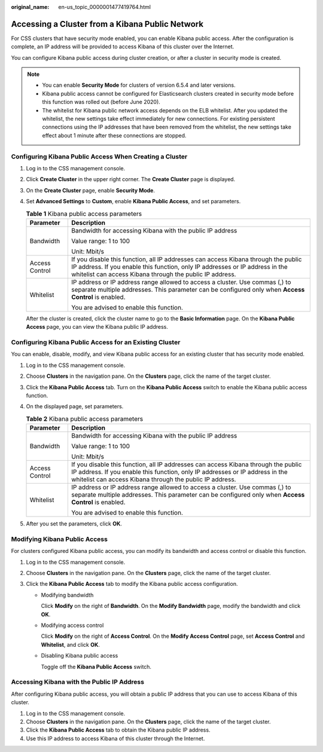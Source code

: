 :original_name: en-us_topic_0000001477419764.html

.. _en-us_topic_0000001477419764:

Accessing a Cluster from a Kibana Public Network
================================================

For CSS clusters that have security mode enabled, you can enable Kibana public access. After the configuration is complete, an IP address will be provided to access Kibana of this cluster over the Internet.

You can configure Kibana public access during cluster creation, or after a cluster in security mode is created.

.. note::

   -  You can enable **Security Mode** for clusters of version 6.5.4 and later versions.
   -  Kibana public access cannot be configured for Elasticsearch clusters created in security mode before this function was rolled out (before June 2020).
   -  The whitelist for Kibana public network access depends on the ELB whitelist. After you updated the whitelist, the new settings take effect immediately for new connections. For existing persistent connections using the IP addresses that have been removed from the whitelist, the new settings take effect about 1 minute after these connections are stopped.

Configuring Kibana Public Access When Creating a Cluster
--------------------------------------------------------

#. Log in to the CSS management console.

#. Click **Create Cluster** in the upper right corner. The **Create Cluster** page is displayed.

#. On the **Create Cluster** page, enable **Security Mode**.

#. Set **Advanced Settings** to **Custom**, enable **Kibana Public Access**, and set parameters.

   .. table:: **Table 1** Kibana public access parameters

      +-----------------------------------+--------------------------------------------------------------------------------------------------------------------------------------------------------------------------------------------------------------------------------+
      | Parameter                         | Description                                                                                                                                                                                                                    |
      +===================================+================================================================================================================================================================================================================================+
      | Bandwidth                         | Bandwidth for accessing Kibana with the public IP address                                                                                                                                                                      |
      |                                   |                                                                                                                                                                                                                                |
      |                                   | Value range: 1 to 100                                                                                                                                                                                                          |
      |                                   |                                                                                                                                                                                                                                |
      |                                   | Unit: Mbit/s                                                                                                                                                                                                                   |
      +-----------------------------------+--------------------------------------------------------------------------------------------------------------------------------------------------------------------------------------------------------------------------------+
      | Access Control                    | If you disable this function, all IP addresses can access Kibana through the public IP address. If you enable this function, only IP addresses or IP address in the whitelist can access Kibana through the public IP address. |
      +-----------------------------------+--------------------------------------------------------------------------------------------------------------------------------------------------------------------------------------------------------------------------------+
      | Whitelist                         | IP address or IP address range allowed to access a cluster. Use commas (,) to separate multiple addresses. This parameter can be configured only when **Access Control** is enabled.                                           |
      |                                   |                                                                                                                                                                                                                                |
      |                                   | You are advised to enable this function.                                                                                                                                                                                       |
      +-----------------------------------+--------------------------------------------------------------------------------------------------------------------------------------------------------------------------------------------------------------------------------+

   After the cluster is created, click the cluster name to go to the **Basic Information** page. On the **Kibana Public Access** page, you can view the Kibana public IP address.

Configuring Kibana Public Access for an Existing Cluster
--------------------------------------------------------

You can enable, disable, modify, and view Kibana public access for an existing cluster that has security mode enabled.

#. Log in to the CSS management console.
#. Choose **Clusters** in the navigation pane. On the **Clusters** page, click the name of the target cluster.
#. Click the **Kibana Public Access** tab. Turn on the **Kibana Public Access** switch to enable the Kibana public access function.
#. On the displayed page, set parameters.

   .. table:: **Table 2** Kibana public access parameters

      +-----------------------------------+--------------------------------------------------------------------------------------------------------------------------------------------------------------------------------------------------------------------------------+
      | Parameter                         | Description                                                                                                                                                                                                                    |
      +===================================+================================================================================================================================================================================================================================+
      | Bandwidth                         | Bandwidth for accessing Kibana with the public IP address                                                                                                                                                                      |
      |                                   |                                                                                                                                                                                                                                |
      |                                   | Value range: 1 to 100                                                                                                                                                                                                          |
      |                                   |                                                                                                                                                                                                                                |
      |                                   | Unit: Mbit/s                                                                                                                                                                                                                   |
      +-----------------------------------+--------------------------------------------------------------------------------------------------------------------------------------------------------------------------------------------------------------------------------+
      | Access Control                    | If you disable this function, all IP addresses can access Kibana through the public IP address. If you enable this function, only IP addresses or IP address in the whitelist can access Kibana through the public IP address. |
      +-----------------------------------+--------------------------------------------------------------------------------------------------------------------------------------------------------------------------------------------------------------------------------+
      | Whitelist                         | IP address or IP address range allowed to access a cluster. Use commas (,) to separate multiple addresses. This parameter can be configured only when **Access Control** is enabled.                                           |
      |                                   |                                                                                                                                                                                                                                |
      |                                   | You are advised to enable this function.                                                                                                                                                                                       |
      +-----------------------------------+--------------------------------------------------------------------------------------------------------------------------------------------------------------------------------------------------------------------------------+

#. After you set the parameters, click **OK**.

Modifying Kibana Public Access
------------------------------

For clusters configured Kibana public access, you can modify its bandwidth and access control or disable this function.

#. Log in to the CSS management console.
#. Choose **Clusters** in the navigation pane. On the **Clusters** page, click the name of the target cluster.
#. Click the **Kibana Public Access** tab to modify the Kibana public access configuration.

   -  Modifying bandwidth

      Click **Modify** on the right of **Bandwidth**. On the **Modify Bandwidth** page, modify the bandwidth and click **OK**.

   -  Modifying access control

      Click **Modify** on the right of **Access Control**. On the **Modify Access Control** page, set **Access Control** and **Whitelist**, and click **OK**.

   -  Disabling Kibana public access

      Toggle off the **Kibana Public Access** switch.

Accessing Kibana with the Public IP Address
-------------------------------------------

After configuring Kibana public access, you will obtain a public IP address that you can use to access Kibana of this cluster.

#. Log in to the CSS management console.
#. Choose **Clusters** in the navigation pane. On the **Clusters** page, click the name of the target cluster.
#. Click the **Kibana Public Access** tab to obtain the Kibana public IP address.
#. Use this IP address to access Kibana of this cluster through the Internet.
